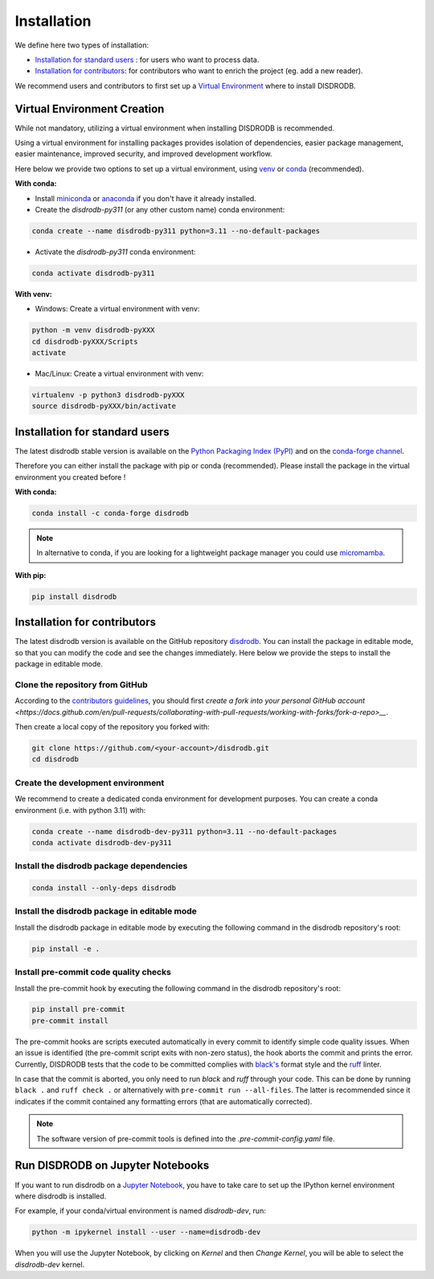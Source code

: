 =========================
Installation
=========================


We define here two types of installation:

- `Installation for standard users`_ : for users who want to process data.

- `Installation for contributors`_: for contributors who want to enrich the project (eg. add a new reader).

We recommend users and contributors to first set up a `Virtual Environment <#virtual_environment>`_ where to install DISDRODB.


.. _virtual_environment:

Virtual Environment Creation
===============================

While not mandatory, utilizing a virtual environment when installing DISDRODB is recommended. 

Using a virtual environment for installing packages provides isolation of dependencies,
easier package management, easier maintenance, improved security, and improved development workflow.

Here below we provide two options to set up a virtual environment, 
using `venv <https://docs.python.org/3/library/venv.html>`__ 
or `conda <https://docs.conda.io/en/latest/>`__ (recommended).

**With conda:**

* Install `miniconda <https://docs.conda.io/en/latest/miniconda.html>`__ 
  or `anaconda <https://docs.anaconda.com/anaconda/install/>`__
  if you don't have it already installed.

* Create the `disdrodb-py311` (or any other custom name) conda environment:

.. code-block:: bash

	conda create --name disdrodb-py311 python=3.11 --no-default-packages

* Activate the `disdrodb-py311` conda environment:

.. code-block:: bash

	conda activate disdrodb-py311


**With venv:**

* Windows: Create a virtual environment with venv:

.. code-block:: bash

   python -m venv disdrodb-pyXXX
   cd disdrodb-pyXXX/Scripts
   activate


* Mac/Linux: Create a virtual environment with venv:

.. code-block:: bash

   virtualenv -p python3 disdrodb-pyXXX
   source disdrodb-pyXXX/bin/activate

Installation for standard users
==================================

The latest disdrodb stable version is available 
on the `Python Packaging Index (PyPI) <https://pypi.org/project/disdrodb/>`__
and on the `conda-forge channel <https://anaconda.org/conda-forge/disdrodb>`__.

Therefore you can either install the package with pip or conda (recommended).
Please install the package in the virtual environment you created before !

**With conda:**

.. code-block:: bash

   conda install -c conda-forge disdrodb


.. note::
   In alternative to conda, if you are looking for a lightweight package manager you could use `micromamba <https://micromamba.readthedocs.io/en/latest/>`__.

**With pip:**

.. code-block:: bash

   pip install disdrodb


Installation for contributors
================================

The latest disdrodb version is available on the GitHub repository `disdrodb <https://github.com/ltelab/disdrodb>`_.
You can install the package in editable mode, so that you can modify the code and see the changes immediately.
Here below we provide the steps to install the package in editable mode.

Clone the repository from GitHub
......................................

According to the `contributors guidelines <https://disdrodb.readthedocs.io/en/latest/contributors_guidelines.html>`__, 
you should first
`create a fork into your personal GitHub account <https://docs.github.com/en/pull-requests/collaborating-with-pull-requests/working-with-forks/fork-a-repo>__`.

Then create a local copy of the repository you forked with:

.. code-block:: bash

    git clone https://github.com/<your-account>/disdrodb.git
    cd disdrodb

Create the development environment
......................................

We recommend to create a dedicated conda environment for development purposes.
You can create a conda environment (i.e. with python 3.11) with:

.. code-block:: bash

	conda create --name disdrodb-dev-py311 python=3.11 --no-default-packages
	conda activate disdrodb-dev-py311

Install the disdrodb package dependencies
............................................

.. code-block:: bash

	conda install --only-deps disdrodb


Install the disdrodb package in editable mode
................................................

Install the disdrodb package in editable mode by executing the following command in the disdrodb repository's root:

.. code-block:: bash

	pip install -e .


Install pre-commit code quality checks
..............................................

Install the pre-commit hook by executing the following command in the disdrodb repository's root:

.. code-block:: bash

   pip install pre-commit
   pre-commit install


The pre-commit hooks are scripts executed automatically in every commit
to identify simple code quality issues. When an issue is identified
(the pre-commit script exits with non-zero status), the hook aborts the
commit and prints the error. Currently, DISDRODB tests that the
code to be committed complies with `black's  <https://github.com/psf/black>`__ format style
and the `ruff <https://github.com/charliermarsh/ruff>`__ linter.

In case that the commit is aborted, you only need to run `black` and `ruff` through your code.
This can be done by running ``black .`` and ``ruff check .`` or alternatively with ``pre-commit run --all-files``.
The latter is recommended since it indicates if the commit contained any formatting errors (that are automatically corrected).

.. note::
	The software version of pre-commit tools is defined into the `.pre-commit-config.yaml` file.


Run DISDRODB on Jupyter Notebooks
==================================

If you want to run disdrodb on a `Jupyter Notebook <https://jupyter.org/>`__,
you have to take care to set up the IPython kernel environment where disdrodb is installed.

For example, if your conda/virtual environment is named `disdrodb-dev`, run:

.. code-block:: bash

    python -m ipykernel install --user --name=disdrodb-dev

When you will use the Jupyter Notebook, by clicking on `Kernel` and then `Change Kernel`, you will be able to select the `disdrodb-dev` kernel.
